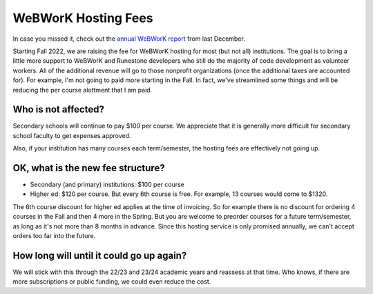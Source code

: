WeBWorK Hosting Fees
====================

In case you missed it, check out the `annual WeBWorK report <https://blog.runestone.academy/2021/12/13/annual_webwork_report.html/>`_ from last December.

Starting Fall 2022, we are raising the fee for WeBWorK hosting for most (but not all) institutions.
The goal is to bring a little more support to WeBWorK and Runestone developers who still do the majority of code development as volunteer workers.
All of the additional revenue will go to those nonprofit organizations (once the additional taxes are accounted for).
For example, I'm not going to paid more starting in the Fall.
In fact, we've streamlined some things and will be reducing the per course alottment that I am paid.


Who is not affected?
--------------------

Secondary schools will continue to pay $100 per course.
We appreciate that it is generally more difficult for secondary school faculty to get expenses approved.

Also, if your institution has many courses each term/semester, the hosting fees are effectively not going up.


OK, what is the new fee structure?
----------------------------------

- Secondary (and primary) institutions:  $100 per course
- Higher ed:  $120 per course. But every 6th course is free. For example, 13 courses would come to $1320.

The 6th course discount for higher ed applies at the time of invoicing.
So for example there is no discount for ordering 4 courses in the Fall and then 4 more in the Spring.
But you are welcome to preorder courses for a future term/semester, as long as it's not more than 8 months in advance.
Since this hosting service is only promised annually, we can't accept orders too far into the future.

How long will until it could go up again?
-----------------------------------------

We will stick with this through the 22/23 and 23/24 academic years and reassess at that time.
Who knows, if there are more subscriptions or public funding, we could even reduce the cost.



.. author:: default
.. categories:: none
.. tags:: none
.. comments::
